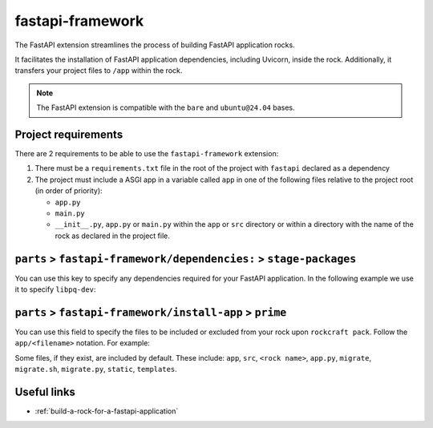 .. _fastapi-framework-reference:

fastapi-framework
-----------------

The FastAPI extension streamlines the process of building FastAPI application
rocks.

It facilitates the installation of FastAPI application dependencies, including
Uvicorn, inside the rock. Additionally, it transfers your project files to
``/app`` within the rock.

.. note::
    The FastAPI extension is compatible with the ``bare`` and ``ubuntu@24.04``
    bases.

Project requirements
====================

There are 2 requirements to be able to use the ``fastapi-framework`` extension:

1. There must be a ``requirements.txt`` file in the root of the project with
   ``fastapi`` declared as a dependency
2. The project must include a ASGI app in a variable called ``app`` in one of
   the following files relative to the project root (in order of priority):

   * ``app.py``
   * ``main.py``
   * ``__init__.py``, ``app.py`` or ``main.py`` within the ``app`` or ``src``
     directory or within a directory with the name of the rock as declared in
     the project file.

``parts`` > ``fastapi-framework/dependencies:`` > ``stage-packages``
====================================================================

You can use this key to specify any dependencies required for your FastAPI
application. In the following example we use it to specify ``libpq-dev``:

.. code-block:: yaml
  :caption: rockcraft.yaml

  parts:
    fastapi-framework/dependencies:
      stage-packages:
        # list required packages or slices for your FastAPI application below.
        - libpq-dev


``parts`` > ``fastapi-framework/install-app`` > ``prime``
=========================================================

You can use this field to specify the files to be included or excluded from
your rock upon ``rockcraft pack``. Follow the ``app/<filename>`` notation. For
example:

.. code-block:: yaml
  :caption: rockcraft.yaml

  parts:
    fastapi-framework/install-app:
      prime:
        - app/.env
        - app/app.py
        - app/webapp
        - app/templates
        - app/static

Some files, if they exist, are included by default. These include:
``app``, ``src``, ``<rock name>``, ``app.py``, ``migrate``, ``migrate.sh``,
``migrate.py``, ``static``, ``templates``.

Useful links
============

- :ref:`build-a-rock-for-a-fastapi-application`
